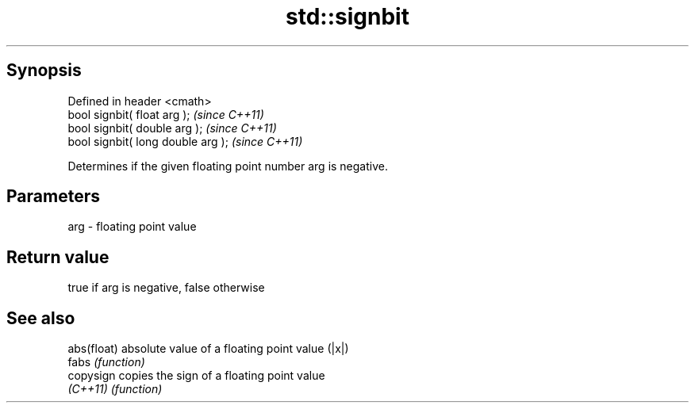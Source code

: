 .TH std::signbit 3 "Apr 19 2014" "1.0.0" "C++ Standard Libary"
.SH Synopsis
   Defined in header <cmath>
   bool signbit( float arg );        \fI(since C++11)\fP
   bool signbit( double arg );       \fI(since C++11)\fP
   bool signbit( long double arg );  \fI(since C++11)\fP

   Determines if the given floating point number arg is negative.

.SH Parameters

   arg - floating point value

.SH Return value

   true if arg is negative, false otherwise

.SH See also

   abs(float) absolute value of a floating point value (|x|)
   fabs       \fI(function)\fP
   copysign   copies the sign of a floating point value
   \fI(C++11)\fP    \fI(function)\fP
